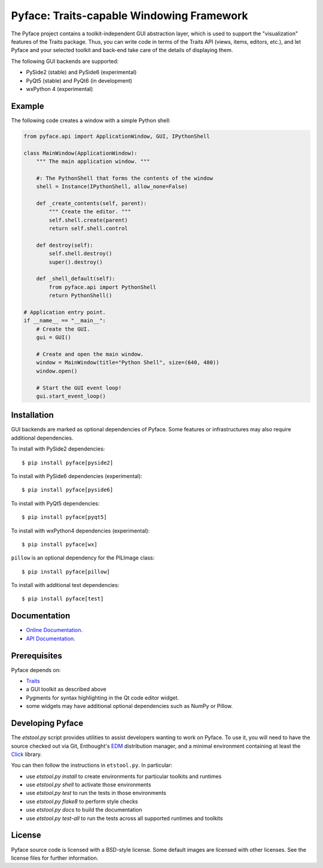 ==========================================
Pyface: Traits-capable Windowing Framework
==========================================

The Pyface project contains a toolkit-independent GUI abstraction layer,
which is used to support the "visualization" features of the Traits package.
Thus, you can write code in terms of the Traits API (views, items, editors,
etc.), and let Pyface and your selected toolkit and back-end take care of
the details of displaying them.

The following GUI backends are supported:

- PySide2 (stable) and PySide6 (experimental)
- PyQt5 (stable) and PyQt6 (in development)
- wxPython 4 (experimental)

Example
-------

The following code creates a window with a simple Python shell:

..  code-block:: python

    from pyface.api import ApplicationWindow, GUI, IPythonShell

    class MainWindow(ApplicationWindow):
        """ The main application window. """

        #: The PythonShell that forms the contents of the window
        shell = Instance(IPythonShell, allow_none=False)

        def _create_contents(self, parent):
            """ Create the editor. """
            self.shell.create(parent)
            return self.shell.control

        def destroy(self):
            self.shell.destroy()
            super().destroy()

        def _shell_default(self):
            from pyface.api import PythonShell
            return PythonShell()

    # Application entry point.
    if __name__ == "__main__":
        # Create the GUI.
        gui = GUI()

        # Create and open the main window.
        window = MainWindow(title="Python Shell", size=(640, 480))
        window.open()

        # Start the GUI event loop!
        gui.start_event_loop()

..  image:: shell_window.png
    :alt: A Pyface GUI window containing a Python shell.

Installation
------------

GUI backends are marked as optional dependencies of Pyface. Some features
or infrastructures may also require additional dependencies.

To install with PySide2 dependencies::

    $ pip install pyface[pyside2]

To install with PySide6 dependencies (experimental)::

    $ pip install pyface[pyside6]

To install with PyQt5 dependencies::

    $ pip install pyface[pyqt5]

To install with wxPython4 dependencies (experimental)::

    $ pip install pyface[wx]

``pillow`` is an optional dependency for the PILImage class::

    $ pip install pyface[pillow]

To install with additional test dependencies::

    $ pip install pyface[test]

Documentation
-------------

* `Online Documentation <http://docs.enthought.com/pyface/>`_.

* `API Documentation <http://docs.enthought.com/pyface/api/pyface.html>`_.

Prerequisites
-------------

Pyface depends on:

* `Traits <https://github.com/enthought/traits>`_

* a GUI toolkit as described above

* Pygments for syntax highlighting in the Qt code editor widget.

* some widgets may have additional optional dependencies such as NumPy or
  Pillow.

.. end_of_long_description

Developing Pyface
-----------------

The `etstool.py` script provides utilities to assist developers wanting to work
on Pyface.  To use it, you will need to have the source checked out via Git,
Enthought's `EDM <http://docs.enthought.com/edm/>`__ distribution manager, and
a minimal environment containing at least the
`Click <http://click.pocoo.org/>`__ library.

You can then follow the instructions in ``etstool.py``.  In particular:

- use `etstool.py install` to create environments for particular toolkits and
  runtimes
- use `etstool.py shell` to activate those environments
- use `etstool.py test` to run the tests in those environments
- use `etstool.py flake8` to perform style checks
- use `etstool.py docs` to build the documentation
- use `etstool.py test-all` to run the tests across all supported runtimes and toolkits

License
-------

Pyface source code is licensed with a BSD-style license.  Some default images
are licensed with other licenses. See the license files for further
information.
